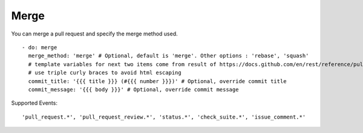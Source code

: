 Merge
^^^^^^^^

You can merge a pull request and specify the merge method used.

::

    - do: merge
      merge_method: 'merge' # Optional, default is 'merge'. Other options : 'rebase', 'squash'
      # template variables for next two items come from result of https://docs.github.com/en/rest/reference/pulls#get-a-pull-request
      # use triple curly braces to avoid html escaping
      commit_title: '{{{ title }}} (#{{{ number }}})' # Optional, override commit title
      commit_message: '{{{ body }}}' # Optional, override commit message


Supported Events:
::

    'pull_request.*', 'pull_request_review.*', 'status.*', 'check_suite.*', 'issue_comment.*'
